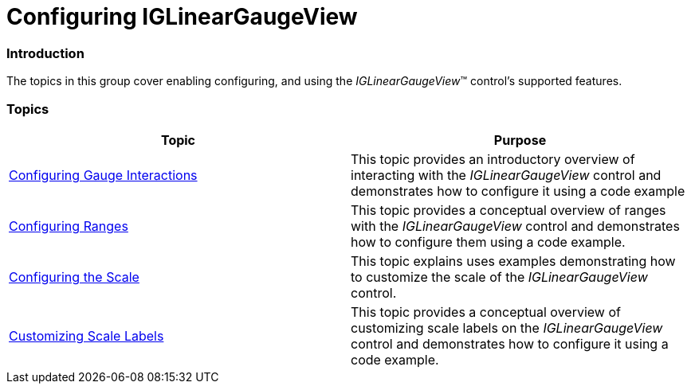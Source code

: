 ﻿////

|metadata|
{
    "name": "iglineargaugeview-configuring-iglineargaugeview",
    "tags": ["Getting Started"],
    "controlName": ["IGLinearGaugeView"],
    "guid": "4d3ebeb3-3979-4992-8b70-cd4a4e5d6c31",  
    "buildFlags": [],
    "createdOn": "2013-09-10T12:45:48.0223338Z"
}
|metadata|
////

= Configuring IGLinearGaugeView

=== Introduction

The topics in this group cover enabling configuring, and using the  _IGLinearGaugeView_™ control’s supported features.

=== Topics

[options="header", cols="a,a"]
|====
|Topic|Purpose

| link:iglineargaugeview-configuring-gauge-interactions.html[Configuring Gauge Interactions]
|This topic provides an introductory overview of interacting with the _IGLinearGaugeView_ control and demonstrates how to configure it using a code example

| link:iglineargaugeview-configuring-ranges.html[Configuring Ranges]
|This topic provides a conceptual overview of ranges with the _IGLinearGaugeView_ control and demonstrates how to configure them using a code example.

| link:iglineargaugeview-configuring-the-scale.html[Configuring the Scale]
|This topic explains uses examples demonstrating how to customize the scale of the _IGLinearGaugeView_ control.

| link:iglineargaugeview-customizing-scale-labels.html[Customizing Scale Labels]
|This topic provides a conceptual overview of customizing scale labels on the _IGLinearGaugeView_ control and demonstrates how to configure it using a code example.

|====